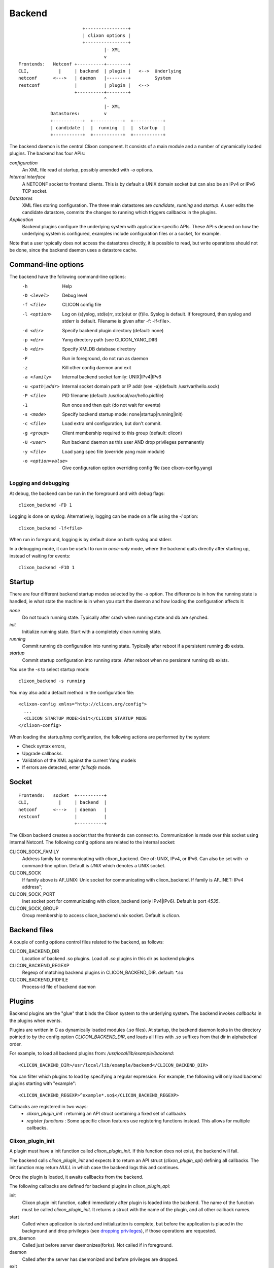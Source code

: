 .. _clixon_backend:

Backend
=======

::

                           +----------------+
                           | clixon options |
                           +----------------+
                                   |- XML
                                   v
   Frontends:   Netconf +----------+--------+
   CLI,           |     | backend  | plugin |   <-->  Underlying
   netconf      <--->   | daemon   |--------+         System
   restconf             |          | plugin |   <-->   
                        +----------+--------+
                                   ^
                                   |- XML
               Datastores:         v	                
               +-----------+  +-----------+  +-----------+
               | candidate |  |  running  |  |  startup  |
               +-----------+  +-----------+  +-----------+

The backend daemon is the central Clixon component. It consists of a main module and a number of dynamically loaded plugins. The backend has four APIs:

*configuration*
  An XML file read at startup, possibly amended with `-o` options.
*Internal interface*
  A NETCONF socket to frontend clients. This is by default a UNIX domain socket but can also be an IPv4 or IPv6 TCP socket.
*Datastores*
  XML files storing configuration. The three main datastores are `candidate`, `running` and `startup`. A user edits the candidate datastore, commits the changes to  running which triggers callbacks in the plugins.
*Application*
  Backend plugins configure the underlying system with application-specific APIs. These API:s depend on how the underlying system is configured, examples include configuration files or a socket, for example.

Note that a user typically does not access the datastores directly, it is possible to read, but write operations should not be done, since the backend daemon uses a datastore cache.
   
Command-line options
--------------------

The backend have the following command-line options:
  -h              Help
  -D <level>      Debug level
  -f <file>       CLICON config file
  -l <option>     Log on (s)yslog, std(e)rr, std(o)ut or (f)ile. Syslog is default. If foreground, then syslog and stderr is default. Filename is given after -f: -lf<file>.
  -d <dir>        Specify backend plugin directory (default: none)
  -p <dir>        Yang directory path (see CLICON_YANG_DIR)
  -b <dir>        Specify XMLDB database directory
  -F              Run in foreground, do not run as daemon
  -z              Kill other config daemon and exit
  -a <family>     Internal backend socket family: UNIX|IPv4|IPv6
  -u <path|addr>  Internal socket domain path or IP addr (see -a)(default: /usr/var/hello.sock)
  -P <file>       PID filename (default: /usr/local/var/hello.pidfile)
  -1              Run once and then quit (do not wait for events)
  -s <mode>       Specify backend startup mode: none|startup|running|init)
  -c <file>       Load extra xml configuration, but don't commit.
  -g <group>      Client membership required to this group (default: clicon)
  -U <user>       Run backend daemon as this user AND drop privileges permanently
  -y <file>       Load yang spec file (override yang main module)
  -o <option=value>  Give configuration option overriding config file (see clixon-config.yang)

  
Logging and debugging
^^^^^^^^^^^^^^^^^^^^^

At debug, the backend can be run in the foreground and with debug flags:
::

   clixon_backend -FD 1

Logging is done on syslog.  Alternatively, logging can be made on a file using the `-l` option:
::

   clixon_backend -lf<file>

When run in foreground, logging is by default done on both syslog and stderr.

In a debugging mode, it can be useful to run in `once-only` mode, where the backend quits directly after starting up, instead of waiting for events:
::

   clixon_backend -F1D 1

Startup
-------
There are four different backend startup modes selected by the `-s` option. The difference is in how the running state is handled, ie what state the machine is in when you start the daemon and how loading the configuration affects it:

`none`
   Do not touch running state. Typically after crash when running state and db are synched.
`init`
   Initialize running state. Start with a completely clean running state.
`running`
   Commit running db configuration into running state. Typically after reboot if a persistent running db exists.
`startup`
   Commit startup configuration into running state. After reboot when no persistent running db exists.

You use the `-s` to select startup mode:
::
   
   clixon_backend -s running

You may also add a default method in the configuration file:
::

   <clixon-config xmlns="http://clicon.org/config">
     ...
     <CLICON_STARTUP_MODE>init</CLICON_STARTUP_MODE
   </clixon-config>

When loading the startup/tmp configuration, the following actions are performed by the system:

* Check syntax errors,
* Upgrade callbacks.
* Validation of the XML against the current Yang models
* If errors are detected, enter `failsafe` mode.
   
Socket
------
::

   Frontends:   socket  +----------+
   CLI,           |     | backend  |
   netconf      <--->   | daemon   |
   restconf             |          |
                        +----------+

The Clixon backend creates a socket that the frontends can connect to.  Communication is made over this socket using internal Netconf.
The following config options are related to the internal socket:

CLICON_SOCK_FAMILY
   Address family for communicating with clixon_backend. One of: UNIX, IPv4, or IPv6. Can also be set with `-a` command-line option. Default is `UNIX` which denotes a UNIX socket.

CLICON_SOCK
  If family above is AF_UNIX: Unix socket for communicating with clixon_backend. If family is AF_INET: IPv4 address";

CLICON_SOCK_PORT
  Inet socket port for communicating with clixon_backend (only IPv4|IPv6). Default is port `4535`.

CLICON_SOCK_GROUP
  Group membership to access clixon_backend unix socket. Default is `clicon`.


Backend files
-------------

A couple of config options control files related to the backend, as follows:

CLICON_BACKEND_DIR
  Location of backend .so plugins. Load all `.so` plugins in this dir as backend plugins 

CLICON_BACKEND_REGEXP
  Regexp of matching backend plugins in CLICON_BACKEND_DIR. default: `*.so` 

CLICON_BACKEND_PIDFILE
  Process-id file of backend daemon

Plugins
-------

Backend plugins are the "glue" that binds the Clixon system to the
underlying system. The backend invokes *callbacks* in the plugins when
events.

Plugins are written in C as dynamically loaded modules (`.so` files). At startup, the backend daemon looks in the directory pointed to by the config option `CLICON_BACKEND_DIR`, and loads all files with `.so` suffixes from that dir in alphabetical order.

For example, to load all backend plugins from: `/usr/local/lib/example/backend`:
::

   <CLICON_BACKEND_DIR>/usr/local/lib/example/backend</CLICON_BACKEND_DIR>

You can filter which plugins to load by specifying a regular expression. For example, the following will only load backend plugins starting with "example":
::

   <CLICON_BACKEND_REGEXP>^example*.so$</CLICON_BACKEND_REGEXP>
   
Callbacks are registered in two ways:
  - *clixon_plugin_init* : returning an API struct containing a fixed set of callbacks
  - *register functions* : Some specific clixon features use registering functions instead. This allows for multiple callbacks.

Clixon_plugin_init
^^^^^^^^^^^^^^^^^^
A plugin must have a init function called `clixon_plugin_init`. If
this function does not exist, the backend will fail.

The backend calls `clixon_plugin_init` and expects it to return an API
struct (`clixon_plugin_api`) defining all callbacks. The init function may return `NULL` in which case the backend logs this and continues.

Once the plugin is loaded, it awaits callbacks from the backend.

The following callbacks are defined for backend plugins in *clixon_plugin_api*:

init
   Clixon plugin init function, called immediately after plugin is loaded into the backend. The name of the function must be called `clixon_plugin_init`. It returns a struct with the name of the plugin, and all other callback names.
start
   Called when application is started and initialization is complete, but before the application is placed in the background and drop privileges (see `dropping privileges`_), if those operations are requested.
pre_daemon
   Called just before server daemonizes(forks). Not called if in foreground.
daemon
   Called after the server has daemonized and before privileges are dropped. 
exit
   Called just before plugin is unloaded 
extension
  Called at parsing of yang modules containing an extension statement.  A plugin may identify the extension by its name, and perform actions on the yang statement, such as transforming the yang in-memory. A callback is made for every statement, which means that several calls per extension can be made.
reset
  Reset system status
upgrade
  General-purpose upgrade called once when loading the startup datastore
trans_{begin,validate,complete,commit,commit_done,revert,end,abort}
  Transaction callbacks which are invoked for two reasons: validation requests or commits.  These callbacks are further described in `transactions`_ section.

Registered callbacks
^^^^^^^^^^^^^^^^^^^^

A second group of callbacks use register functions. This is a more detailed mechanism than the fixed callbacks described previously, but are only defined to a limted sets of functions:

* ``rpc_callback_register()`` - for user-defined RPC callbacks.
* ``upgrade_callback_register()`` - for upgrading, see :ref:`clixon_upgrade`.

A user may register may register a callback for an incoming RPC, and
that function will be called. 

There may be several callbacks for the same RPC. The order the
callbacks are registered.  The order is:

1. plugin_init
2. backend_rpc_init (where system callbacks are registered)
3. plugin_start

Which means if you register a copy-config callback in (1), it will be called *before* the system copy-config callback registered from (2) backend_rpc_init. If you register a copy-config in (3) plugin-start it will be called *after* the system copy-config.

Second, if there are more than one reply (eg ``<rpc-reply/><rpc-reply/>``) only the first reply will be parsed and used by the cli/netconf/restconf clients.

If you want to take the original and modify it, you should therefore register the callback in plugin_start so that your callback will be called second. Then you should modify the original reply (not add a new reply).


Transactions
------------
Clixon follows NETCONF in its validate and commit semantics.
Using the CLI or another frontend, you edit the `candidate` configuration, which is first
`validated` for consistency and then `committed` to the `running`
configuration.

A clixon developer writes commit functions to incrementally upgrade a
system state based on configuration changes. Writing commit callbacks
is the core functionality of a clixon system.

The netconf validation and commit operation is implemented in
Clixon by a transaction mechanism, which ensures that user-written
plugin callbacks are invoked atomically and revert on error.  If you
have two plugins, for example, a transaction sequence looks like the
following:
::
   
  Backend   Plugin1    Plugin2
  |          |          |
  +--------->+--------->+ begin
  |          |          |
  +--------->+--------->+ validate
  |          |          |
  +--------->+--------->+ commit
  |          |          |
  +--------->+--------->+ end


If an error occurs in the commit call of plugin2, for example,
the transaction is aborted and the commit reverted:
::

  Backend   Plugin1    Plugin2
  |          |          |
  +--------->+--------->+ begin
  |          |          |
  +--------->+--------->+ validate
  |          |          |
  +--------->+---->X    + commit error
  |          |          |
  +--------->+          + revert
  |          |          |
  +--------->+--------->+ abort


Privileges
----------

The backend process itself does not really require any specific
access, but it may be an important topic for an application using
clixon when the plugins are designed. A plugin may need to access
privileged system resources (such as configure files).

The backend itself is usually started as root: `sudo clixon_backend -s init`, which means that the plugins also run as root (being part of the same process).

The backend can also be started as a non-root user. However, you may
need to set some config options to allow user write access, for
example as follows(there may be others):
::
   
    <CLICON_SOCK>/tmp/example.sock</CLICON_SOCK>
    <CLICON_BACKEND_PIDFILE>/tmp/mytest/example.pid</CLICON_BACKEND_PIDFILE>
    <CLICON_XMLDB_DIR>/tmp/mytest</CLICON_XMLDB_DIR>

Dropping privileges
^^^^^^^^^^^^^^^^^^^

You may want to start the backend as root and then drop privileges
to a non-root user which is a common technique to limit exposure of exploits.

This can be done either by command line-options: `sudo clicon_backend -s init -U clicon` or (more generally) using configure options:
::

    <CLICON_BACKEND_USER>clicon</CLICON_BACKEND_USER>
    <CLICON_BACKEND_PRIVILEGES>drop_perm</CLICON_BACKEND_PRIVILEGES>

This will initialize resources as root and then *permanently* drop uid:s to the
unprivileged user (`clicon` in the example abobe). It will also change
ownership of several files to the user, including datastores and the
clicon socket (if the socket is unix domain).

Note that the unprivileged user must exist on the system, see :ref:`clixon_install`.
 
Drop privileges temporary
^^^^^^^^^^^^^^^^^^^^^^^^^

If you drop privileges permanently, you need to access all privileged
resources initially before the drop. For a plugin designer, this means
that you need to access privileges system resources in the
`plugin_init` or `plugin_start` callbacks. The transaction callbacks, for example, will be run in unprivileged mode.

An alternative is to drop privileges temporary and the be able to raise privileges when needed:
::

    <CLICON_BACKEND_USER>clicon</CLICON_BACKEND_USER>
    <CLICON_BACKEND_PRIVILEGES>drop_temp</CLICON_BACKEND_PRIVILEGES>

In this mode, a plugin callback (eg commit), can temporarily raise the
privileges when accessing system resources, and the lower them when done.

An example C-code for raising privileges in a plugin is as follows:
::

   uid_t euid = geteuid();
   restore_priv();
   ... make high privilege stuff...
   drop_priv_temp(euid);
